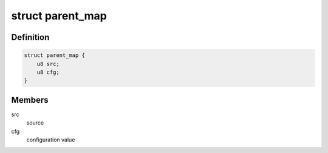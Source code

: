 .. -*- coding: utf-8; mode: rst -*-
.. src-file: drivers/clk/qcom/common.h

.. _`parent_map`:

struct parent_map
=================

.. c:type:: struct parent_map

    map table for source select configuration values

.. _`parent_map.definition`:

Definition
----------

.. code-block:: c

    struct parent_map {
        u8 src;
        u8 cfg;
    }

.. _`parent_map.members`:

Members
-------

src
    source

cfg
    configuration value

.. This file was automatic generated / don't edit.

